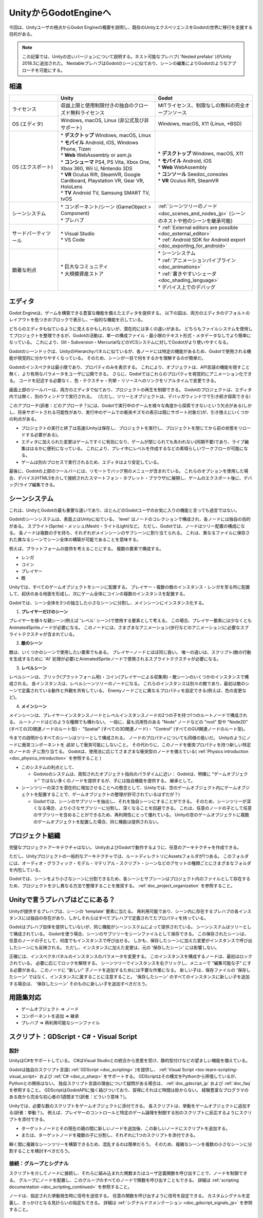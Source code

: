 .. _unity_to_godot_jp:

..    references :
..    https://wiki.unrealengine.com/Unity3D_Developer's_Guide_to_Unreal_Engine_4
..    https://docs.unrealengine.com/latest/INT/GettingStarted/FromUnity/




































UnityからGodotEngineへ
============================================

今回は、Unityユーザの視点からGodot Engineの概要を説明し、既存のUnityエクスペリエンスをGodotの世界に移行を支援する目的がある。

.. note::

   この記事では、Unityの古いバージョンについて説明する。ネスト可能なプレハブ( 'Nested prefabs' )がUnity 2018.3に追加された。
   NestableプレハブはGodotのシーンに似ており、シーンの編集によりGodotのようなアプローチを可能にする。





.. 英語の原文：UnityからGodotEngineへ
   From Unity to Godot Engine
   ==========================

   This guide provides an overview of Godot Engine from the viewpoint of a Unity user,
   and aims to help you migrate your existing Unity experience into the world of Godot.

   .. note::

      This article talks about older versions of Unity. Nestable prefabs ('Nested prefabs') were added to Unity 2018.3. Nestable prefabs are analogous to Godot's scenes, and allow a more Godot-like approach to scene organisation.


































相違
------------

.. list-table:: 
   :header-rows: 1
   :widths: 5, 10, 10

   * - 
     - Unity
     - Godot
   * - ライセンス
     - 収益上限と使用制限付きの独自のクローズド無料ライセンス
     - MITライセンス、制限なしの無料の完全オープンソース
   * - OS (エディタ)
     - Windows, macOS, Linux (非公式及び非サポート)
     - Windows, macOS, X11 (Linux, \*BSD)
   * - OS (エクスポート)
     - | * **デスクトップ** Windows, macOS, Linux
       | * **モバイル** Android, iOS, Windows Phone, Tizen
       | * **Web** WebAssembly or asm.js
       | * **コンシューマ** PS4, PS Vita, Xbox One, Xbox 360, Wii U, Nintendo 3DS
       | * **VR** Oculus Rift, SteamVR, Google Cardboard, Playstation VR, Gear VR, HoloLens
       | * **TV** Android TV, Samsung SMART TV, tvOS
     - | * **デスクトップ** Windows, macOS, X11
       | * **モバイル** Android, iOS
       | * **Web** WebAssembly
       | * **コンソール** Seedoc_consoles
       | * **VR** Oculus Rift, SteamVR
   * - シーンシステム
     - | * コンポーネント/シーン (GameObject > Component)
       | * プレハブ
     - :ref:`シーンツリーのノード <doc_scenes_and_nodes_jp>` (シーンのネストや他のシーンを継承可能)
   * - サードパーティツール
     - | * Visual Studio
       | * VS Code
     - | * :ref:`External editors are possible <doc_external_editor>`
       | * :ref:`Android SDK for Android export <doc_exporting_for_android>`
   * - 顕著な利点
     - | * 巨大なコミュニティ
       | * 大規模資産ストア
     - | * シーンシステム
       | * :ref:`アニメーションパイプライン <doc_animations>`
       | * :ref:`書きやすいシェーダ <doc_shading_language>`
       | * デバイス上でのデバッグ

.. todo::

   リンクの確認。


.. 英語の原文：相違
   Differences
   -----------

   +-------------------+------------------------------------------------------------------------------------+----------------------------------------------------------------------------------------------------------------+
   |                   | Unity                                                                              | Godot                                                                                                          |
   +===================+====================================================================================+================================================================================================================+
   | License           | Proprietary, closed, free license with revenue caps and usage restrictions         | MIT license, free and fully open source without any restriction                                                |
   +-------------------+------------------------------------------------------------------------------------+----------------------------------------------------------------------------------------------------------------+
   | OS (editor)       | Windows, macOS, Linux (unofficial and unsupported)                                 | Windows, macOS, X11 (Linux, \*BSD)                                                                             |
   +-------------------+------------------------------------------------------------------------------------+----------------------------------------------------------------------------------------------------------------+
   | OS (export)       | * **Desktop:** Windows, macOS, Linux                                               | * **Desktop:** Windows, macOS, X11                                                                             |
   |                   | * **Mobile:** Android, iOS, Windows Phone, Tizen                                   | * **Mobile:** Android, iOS                                                                                     |
   |                   | * **Web:** WebAssembly or asm.js                                                   | * **Web:** WebAssembly                                                                                         |
   |                   | * **Consoles:** PS4, PS Vita, Xbox One, Xbox 360, Wii U, Nintendo 3DS              | * **Console:** See :ref:`doc_consoles`                                                                         |
   |                   | * **VR:** Oculus Rift, SteamVR, Google Cardboard, Playstation VR, Gear VR, HoloLens| * **VR:** Oculus Rift, SteamVR                                                                                 |
   |                   | * **TV:** Android TV, Samsung SMART TV, tvOS                                       |                                                                                                                |
   +-------------------+------------------------------------------------------------------------------------+----------------------------------------------------------------------------------------------------------------+
   | Scene system      | * Component/Scene (GameObject > Component)                                         | :ref:`Scene tree and nodes <doc_scenes_and_nodes>`, allowing scenes to be nested and/or inherit other scenes   |
   |                   | * Prefabs                                                                          |                                                                                                                |
   +-------------------+------------------------------------------------------------------------------------+----------------------------------------------------------------------------------------------------------------+
   | Third-party tools | Visual Studio or VS Code                                                           | * :ref:`External editors are possible <doc_external_editor>`                                                   |
   |                   |                                                                                    | * :ref:`Android SDK for Android export <doc_exporting_for_android>`                                            |
   +-------------------+------------------------------------------------------------------------------------+----------------------------------------------------------------------------------------------------------------+
   | Notable advantages| * Huge community                                                                   | * Scene System                                                                                                 |
   |                   | * Large assets store                                                               | * :ref:`Animation Pipeline <doc_animations>`                                                                   |
   |                   |                                                                                    | * :ref:`Easy to write Shaders <doc_shading_language>`                                                          |
   |                   |                                                                                    | * Debug on Device                                                                                              |
   |                   |                                                                                    |                                                                                                                |
   |                   |                                                                                    |                                                                                                                |
   +-------------------+------------------------------------------------------------------------------------+----------------------------------------------------------------------------------------------------------------+


































エディタ
----------------

Godot Engineは、ゲームを構築できる豊富な機能を備えたエディタを提供する。
以下の図は、両方のエディタのデフォルトのレイアウトを色つきのブロックで表示し、一般的な機能を示している。

.. image:: img/unity-gui-overlay.png
.. image:: img/godot-gui-overlay.png

どちらのエディタも似ているように見えるかもしれないが、潜在的には多くの違いがある。
どちらもファイルシステムを使用してプロジェクトを整理できるが、Godotの活動は、単一の構成ファイル・最小限のテキスト形式・メタデータなしでより簡単になっている。
これにより、Git・Subversion・MercurialなどのVCSシステムに対してGodotがより使いやすくなる。

Godotのシーンドックは、UnityのHierarchyパネルに似ているが、各ノードには特定の機能があるため、Godotで使用される機能が視覚的に分かりやすくなっている。
そのため、シーンが一目で何をするかを理解するのが簡単だ。

Godotのインスペクタは最小限であり、プロパティのみを表示する。
これにより、オブジェクトは、API言語の機能を隠すこと無く、より有用なパラメータをユーザに公開できる。
さらに、Godotではこれらのプロパティを視覚的にアニメーション化できる。
コードを記述する必要なく、色・テクスチャ・列挙・リソースへのリンクをリアルタイムで変更できる。

画面上部のツールバーは、両方のエディタで似ており、プロジェクトの再生を制御できる。
Godotのプロジェクトは、エディタ内では無く、別のウィンドウで実行される。
（ただし、ツリーとオブジェクトは、デバッガウィンドウで引き続き探索できる）

このアプローチ(訳者：どのアプローチ？)には、Godotで実行中のゲームを様々な角度から探索できないという欠点がある(しかし、将来サポートされる可能性があり、実行中のゲームでの衝突ギズモの表示は既にサポート対象だ)が、引き換えにいくつかの利点がある。

- プロジェクトの実行と終了は高速(Unityは保存し、プロジェクトを実行し、プロジェクトを閉じてから前の状態をリロードする必要がある)。
- エディタに加えられた変更はゲームですぐに有効になり、ゲームが閉じられても失われない(同期不要)であり、ライブ編集ははるかに便利になっている。
  これにより、プレイ中にレベルを作成するなどの素晴らしいワークフローが可能になる。
- ゲームは別のプロセスで実行されるため、エディタはより安定している。

最後に、Godotの上部のツールバーには、リモートでバッグ用のメニューが含まれている。
これらのオプションを使用した場合、デバイス(HTML5を介して接続されたスマートフォン・タブレット・ブラウザ)に展開し、ゲームのエクスポート後に、デバッグ/ライブ編集できる。



.. 英語の原文：エディタ
   The editor
   ----------

   Godot Engine provides a rich-featured editor that allows you to build your games.
   The pictures below display the default layouts of both editors with colored blocks to indicate common functionalities.

   .. image:: img/unity-gui-overlay.png
   .. image:: img/godot-gui-overlay.png

   While both editors may seem similar, there are many differences below the surface.
   Both let you organize the project using the filesystem,
   but Godot's approach is simpler with a single configuration file, minimalist text format,
   and no metadata. This makes Godot more friendly to VCS systems, such as Git, Subversion, or Mercurial.

   Godot's Scene panel is similar to Unity's Hierarchy panel but, as each node has a specific function,
   the approach used by Godot is more visually descriptive. It's easier to understand
   what a scene does at a glance.

   The Inspector in Godot is more minimal, it shows only properties.
   Thanks to this, objects can expose more useful parameters to the user
   without having to hide functionality in language APIs. As a plus, Godot allows animating any of those properties visually.
   Changing colors, textures, enumerations, or even links to resources in real-time is possible without needing to write code.

   The Toolbar at the top of the screen is similar in both editors, offering control over project playback.
   Projects in Godot run in a separate window, rather than inside the editor
   (but the tree and objects can still be explored in the debugger window).

   This approach has the disadvantage that in Godot the running game can't be explored from different angles
   (though this may be supported in the future and displaying collision gizmos in the running game is already possible),
   but in exchange has several advantages:

   - Running the project and closing it is fast (Unity has to save, run the project, close the project, and then reload the previous state).
   - Live editing is a lot more useful because changes done to the editor take effect immediately in the game and are not lost (nor have to be synced) when the game is closed. This allows fantastic workflows, like creating levels while you play them.
   - The editor is more stable because the game runs in a separate process.

   Finally, Godot's top toolbar includes a menu for remote debugging.
   These options allow deployment to a device (connected phone, tablet, or browser via HTML5),
   and debugging/live editing on it after the game is exported.

































シーンシステム
----------------------------

これは、UnityとGodotの最も重要な違いであり、ほとんどのGodotユーザのお気に入りの機能と言っても過言ではない。

Godotのシーンシステムは、表面上はUnityに似ている。
'level' はノードのコレクションで構成され、各ノードには独自の目的がある。
スプライト(Sprite)・メッシュ(Mesh)・ライト(Light)など。
ただし、Godotでは、ノードはツリー配置の構成になる。
各ノードは複数の子を持ち、それぞれがメインシーンのサブシーンに割り当てられる。
これは、異なるファイルに保存された異なるシーンでシーン全体の構築が可能であることを意味する。

例えば、プラットフォームの提供を考えることにする。
複数の要素で構成する。

- レンガ
- コイン
- プレイヤー
- 敵

Unityでは、すべてのゲームオブジェクトをシーンに配置する。
プレイヤー・複数の敵のインスタンス・レンガを至る所に配置して、起伏のある地面を形成し、次にゲーム全体にコインの複数のインスタンスを配置する。

.. memo

   レベルの意図が全く分からない。そのため、全く異なる言葉に置き換えた。あっているか保証できない。

Godotでは、シーン全体を3つの独立した小さなシーンに分割し、メインシーンにインスタンス化する。

1. **プレイヤーだけのシーン**

プレイヤーを様々な親シーン(例えば 'レベル' シーン)で使用する要素として考える。
この場合、プレイヤー要素には少なくともAnimatedSpriteノードが必要になる。
このノードには、さまざまなアニメーション(歩行などのアニメーション)に必要なスプライトテクスチャが含まれている。

2. **敵のシーン**

敵は、いくつかのシーンで使用したい要素でもある。
プレイヤーノードとほぼ同じ扱い。
唯一の違いは、スクリプト(敵の行動を生成するために 'AI' 処理が必要)とAnimatedSpriteノードで使用されるスプライトテクスチャが必要になる。

3. **レベルシーン**

レベルシーンは、ブリック(プラットフォーム用)・コイン(プレイヤーによる収集用)・敵シーンのいくつかのインスタンスで構成される。
各インスタンスは、レベルシーンツリーのノードになる。
これらのインスタンスは別々の敵であり、最初は敵のシーンで定義されている動作と外観を共有している。
Enemyノードごとに異なるプロパティを設定できる(例えば、色の変更など)。

4. **メインシーン**

メインシーンは、プレイヤーインスタンスノードとレベルインスタンスノードの2つの子を持つ1つのルートノードで構成される。
ルートノードはどのような種類でも構わない。
一般に、最も汎用性のある "Node" ノードなどの "root" 型や "Node2D" (すべての2D関連ノードのルート型)・ "Spatial" (すべての3D関連ノード)・ "Control" (すべてのGUI関連ノードのルート型)。

今までの説明からすべてのシーンはツリーとして構成される。
ノードのプロパティについても同様の扱いだ。
Unityのようにノードに衝突コンポーネントを *追加* して衝突可能にしないこと。
その代わりに、このノードを衝突プロパティを持つ新しい特定のノードの *子* に割り当てる。
Godotは、使用法に応じてさまざまな衝突型のノードを備えている( :ref:`Physics introduction <doc_physics_introduction>` を参照すること )


.. todo::

   日本語の言い回しを考える。
   そしてリンクの確認。

- このシステムの利点として、

  - Godotoのシステムは、周知されたオブジェクト指向のパラダイムに近い：
    Godotは、明確に "ゲームオブジェクト" ではない多くのノードを提供するが、子には独自機能を提供する。
    継承として。

- シーンツリーの深さを潜在的に増加させることへの懸念として、(Unityでは、空のゲームオブジェクト内にゲームオブジェクトを配置することで、ゲームオブジェクトの整理が許可されているはずだが？)

  - Godotでは、シーンのサブツリーを抽出し、それを独自シーンにすることができる。
    そのため、シーンツリーが深くなる場合、より小さなサブツリーに分割し、深くなることを回避できる。
    これは、任意のノードの子として任意のサブツリーを含めることができるため、再利用性にとって優れている。
    Unityの空のゲームオブジェクトに複数のゲームオブジェクトを配置した場合、同じ機能は提供されない。


.. 英語の原文：シーンシステム
   The scene system
   ----------------

   This is the most important difference between Unity and Godot and the favourite feature of most Godot users.

   Working on a 'level' in Unity usually means embedding all the required assets in a scene
   and linking them together with components and scripts.

   Godot's scene system is superficially similar to Unity. A 'level' consists of a collection of nodes, each with its own purpose: Sprite, Mesh, Light, etc. However, in Godot the nodes are arranged in a tree. Each node can have multiple children, which makes each a subscene of the main scene.
   This means you can compose a whole scene with different scenes stored in different files.

   For example, think of a platformer level. You would compose it with multiple elements:

   - Bricks
   - Coins
   - The player
   - The enemies

   In Unity, you would put all the GameObjects in the scene: the player, multiple instances of enemies,
   bricks everywhere to form the ground of the level and then multiple instances of coins all over the level.
   You would then add various components to each element to link them and add logic in the level: For example,
   you'd add a BoxCollider2D to all the elements of the scene so that they can collide. This principle is different in Godot.

   In Godot, you would split your whole scene into three separate, smaller scenes, and instance them in the main scene.

   1. **A scene for the Player alone.**

   Consider the player as an element we'd like to use in different parent scenes (for instance 'level' scenes). In our case, the player element needs at least an AnimatedSprite node. This node contains the sprite textures necessary for various animations (for example, a walking animation).

   2. **A scene for the Enemy.**

   An enemy is also an element we'd like to use in several scenes. It's almost the same
   as the Player node. The only differences are the script (it needs 'AI' routines to generate the enemy's behaviour)
   and the sprite textures used by the AnimatedSprite node.

   3. **A Level scene.**

   A Level scene is composed of Bricks (for platforms), Coins (for the player to collect) and a
   number of instances of the Enemy scene. Each instance is a node in the Level scene tree. These instances are separate enemies,
   which initially have shared behaviour and appearance as defined in the Enemy scene. You can set different properties for each Enemy node (to change its color, for example).

   4. **A Main scene.**
   The Main scene would be composed of one root node with 2 children: a Player instance node, and a Level instance node.
   The root node can be anything, generally a "root" type such as "Node" which is the most global type,
   or "Node2D" (root type of all 2D-related nodes), "Spatial" (root type of all 3D-related nodes) or
   "Control" (root type of all GUI-related nodes).

   As you can see, every scene is organized as a tree. The same goes for nodes' properties: you don't *add* a
   collision component to a node to make it collidable like Unity does. Instead, you make this node a *child* of a
   new specific node that has collision properties. Godot features various collision types nodes, depending on the usage
   (see the :ref:`Physics introduction <doc_physics_introduction>`).

   - What are the advantages of this system? Wouldn't this system potentially increase the depth of the scene tree? And doesn't Unity already allow you to organize GameObjects by putting them inside empty GameObjects?

       - Godot's system is closer to the well-known object-oriented paradigm: Godot provides a number of nodes which are not clearly "Game Objects", but they provide their children with their own capabilities: this is inheritance.
       - Godot allows the extraction of a subtree of a scene to make it a scene of its own. So if a scene tree gets too deep, it can be split into smaller subtrees. This is better for reusability, as you can include any subtree as a child of any node. Putting multiple GameObjects in an empty GameObject in Unity does not provide the same functionality.

































プロジェクト組織
--------------------------------

.. image:: img/unity-project-organization-example.png

完璧なプロジェクトアーキテクチャはない。
UnityおよびGodotで動作するように、任意のアーキテクチャを作成できる。

ただし、Unityプロジェクトの一般的なアーキテクチャでは、ルートディレクトリにAssetsフォルダが1つある。
このフォルダには、オーディオ・グラフィック・モデル・マテリアル・スクリプト・シーンなどのアセットの種類ごとにさまざまなフォルダを内包している。

Godotでは、シーンをより小さなシーンに分割できるため、各シーンとサブシーンはプロジェクト内のファイルとして存在するため、プロジェクトを少し異なる方法で整理することを推奨する。
:ref:`doc_project_organization` を参照すること。

.. todo::

   リンクの確認。


.. 英語の原文：プロジェクト組織
   Project organization
   --------------------

   .. image:: img/unity-project-organization-example.png

   There is no perfect project architecture.
   Any architecture can be made to work in either Unity and Godot.

   However, a common architecture for Unity projects is to have one Assets folder in the root directory
   that contains various folders, one per type of asset: Audio, Graphics, Models, Materials, Scripts, Scenes, and so on.

   Since Godot allows splitting scenes into smaller scenes, each scene and subscene existing as a file in the project, we recommend organizing your project a bit differently.
   This wiki provides a page for this: :ref:`doc_project_organization`.


































Unityで言うプレハブはどこにある？
------------------------------------------------------------------

Unityが提供するプレハブは、シーンの 'template' 要素に当たる。
再利用可能であり、シーン内に存在するプレハブの各インスタンスには独自の存在があり、しかしそれらはすべてプレハブで定義されてたプロパティを持っている。

Godotはプレハブ自体を提供していないが、同じ機能がシーンシステムによって提供されている。
シーンシステムはツリーとして構成されている。
Godotを使う場合、シーンのサブツリーをシーンファイルとして保存できる。
この保存されたシーンは、任意のノードの子として、何度でもインスタンスで呼び出せる。
しかも、保存したシーンに加えた変更がインスタンスで呼び出したシーンにも反映される。
ただし、インスタンスに加えた変更は、元の '保存したシーン' には影響しない。

.. image:: img/save-branch-as-scene.png

正確には、インスペクタパネルのインスタンスのパラメータを変更する。
このインスタンスを構成するノードは、最初はロックされている。
必要に応じてロックを解除する。
シーンツリーでインスタンスを右クリックし、メニューで "編集可能な子" にする必要がある。
このノードに "新しい" 子ノードを追加するためには不要な作業になる。
新しい子は、保存ファイルの '保存したシーン' ではなく、インスタンスに属することに注意すること。
'保存したシーン' のすべてのインスタンスに新しい子を追加する場合は、 '保存したシーン' そのものに新しい子を追加すべきだろう。

.. image:: img/editable-children.png
















.. 英語の原文：Unityで言うプレハブはどこにある？
   Where are my prefabs?
   ---------------------

   A prefab as provided by Unity is a 'template' element of the scene.
   It is reusable, and each instance of the prefab that exists in the scene has an existence of its own,
   but all of them have the same properties as defined by the prefab.

   Godot does not provide prefabs as such, but the same functionality is provided by its scene system:
   The scene system is organized as a tree. Godot allows you to save any subtree of a scene as a scene file. This new scene can then be instanced as many times as you want, as a child of any node.
   Any change you make to this new, separate scene will be applied to its instances.
   However, any change you make to the instance will not have any impact on the 'template' scene.

   .. image:: img/save-branch-as-scene.png

   To be precise, you can modify the parameters of an instance in the Inspector panel.
   The nodes that compose this instance are initially locked. You can unlock them if you need to by
   right-clicking the instance in the Scene tree and selecting "Editable children" in the menu.
   You don't need to do this to add *new* child nodes to this node.
   Remember that any new children will belong to the instance, not to the 'template' scene on disk.
   If you want to add new children to every instance of your 'template' scene, then you should add them in the 'template' scene.

   .. image:: img/editable-children.png

































用語集対応
--------------------

- ゲームオブジェクト ⇒ ノード
- コンポーネントを追加 ⇒ 継承
- プレハブ ⇒ 再利用可能なシーンファイル


.. 英語の原文：用語集対応
   Glossary correspondence
   -----------------------

   - GameObject -> Node
   - Add a component -> Inheriting
   - Prefab -> Reusable Scene file





































スクリプト：GDScript・C#・Visual Script
------------------------------------------------------------------------------

.. 英語の原文：スクリプト：GDScript・C#・Visual Script
   Scripting: GDScript, C# and Visual Script
   -----------------------------------------




































設計
^^^^^^^^^^^^

UnityはC#をサポートしている。
C#はVisual Studioとの統合から恩恵を受け、静的型付けなどの望ましい機能を備えている。

Godotは独自のスクリプト言語( :ref:`GDScript <doc_scripting>` )を提供し、 :ref:`Visual Script <toc-learn-scripting-visual_script>` および :ref:`C# <doc_c_sharp>` をサポートする。
GDScriptはその構文をPythonから拝借しているが、Pythonとの関係はない。
独自スクリプト言語の理由について疑問がある場合は、 :ref:`doc_gdscript_jp` および :ref:`doc_faq` を参照すること。
GDScriptはGodotAPIに強く結びついており、習得にそれほど時間は掛からない。
経験豊富なプログラマのある夜から完全な初心者の1週間まで(訳者：どういう意味？)。

.. todo::

   リンクの確認。

Unityでは、必要な数のスクリプトをゲームオブジェクトに添付できる。
各スクリプトは、挙動をゲームオブジェクトに追加する(訳者：挙動？)。
例えば、プレイヤーのコントロールと特定のゲーム論理を制御する別のスクリプトに反応するようにスクリプトを添付できる。

- ターゲットノードとその現在の親の間に新しいノードを追加後、この新しいノードにスクリプトを追加する。
- または、ターゲットノードを複数の子に分割し、それぞれに1つのスクリプトを添付できる。

瞬く間に複雑なシーンツリーを構築できるため、混乱するのは簡単だろう。
そのため、複雑なシーンを複数の小さなシーンに分割することを検討すべきだろう。


.. 英語の原文：設計
   Design
   ^^^^^^

   Unity supports C#. C# benefits from its integration with Visual Studio and has desirable features such as static typing.

   Godot provides its own scripting language, :ref:`GDScript <doc_scripting>` as well as support
   for :ref:`Visual Script <toc-learn-scripting-visual_script>` and :ref:`C# <doc_c_sharp>`.
   GDScript borrows its syntax from Python, but is not related to it. If you wonder about the reasoning for a custom scripting language,
   please read the :ref:`doc_gdscript` and :ref:`doc_faq` pages. GDScript is strongly attached to the Godot API
   and doesn't take long to learn: Between one evening for an experienced programmer and a week for a complete beginner.

   Unity allows you to attach as many scripts as you want to a GameObject.
   Each script adds a behaviour to the GameObject: For example, you can attach a script so that it reacts to the player's controls,
   and another that controls its specific game logic.

   In Godot, you can only attach one script per node. You can use either an external GDScript file
   or include the script directly in the node. If you need to attach more scripts to one node, then you may consider two solutions,
   depending on your scene and on what you want to achieve:

   - either add a new node between your target node and its current parent, then add a script to this new node.
   - or, you can split your target node into multiple children and attach one script to each of them.

   As you can see, it can be easy to turn a scene tree to a mess. Consider splitting any complicated scene into multiple, smaller branches.



































接続：グループとシグナル
^^^^^^^^^^^^^^^^^^^^^^^^^^^^^^^^^^^^^^^^^^^^^^^^

スクリプトを介してノードに接続し、それらに組み込まれた関数またはユーザ定義関数を呼び出すことで、ノードを制御できる。
グループにノードを配置し、このグループのすべてのノードで関数を呼び出すこともできる。
詳細は :ref:`scripting documentation <doc_scripting_continued>` を参照すること。

ノードは、指定された挙動発生時に信号を送信する。
任意の関数を呼び出すように信号を設定できる。
カスタムシグナルを定義し、きっかけとなる見計らいの指定もできる。
詳細は :ref:`シグナルドクメンテーション <doc_gdscript_signals_jp>` を参照すること。

.. todo::

   リンクの確認。


.. 英語の原文：接続：グループとシグナル
   Connections: groups and signals
   ^^^^^^^^^^^^^^^^^^^^^^^^^^^^^^^

   You can control nodes by accessing them via script and calling built-in
   or user-defined functions on them. You can also place nodes in a group
   and call functions on all nodes in this group. See more in the 
   :ref:`scripting documentation <doc_scripting_continued>`.

   Nodes can send a signal when a specified action occurs. A signal can
   be set to call any function. You can define custom signals and specify
   when they are triggered. See more in the :ref:`signals documentation <doc_gdscript_signals>`.




































スクリプトのシリアル化
^^^^^^^^^^^^^^^^^^^^^^^^^^^^^^^^^^^^^^^^^^^^

Unityは、次の二つの方法でスクリプトのシリアル化を処理する。

- 暗黙的：型がシリアル化可能な型である場合、クラス内のすべてのパブリックフィールドは自動的にシリアル化される(  ``辞書`` は例外できにできない)。
- 明示的：非公開フィールドは ``[SerializeField]`` 属性を使用してシリアル化する。

Godotにはスクリプトシリアル化システムも組み込まれているが、明示的にのみ機能する。
``export`` キーワードを使用して、任意のシリアル化可能な型( :ref:`built-in and various engine types <doc_binary_serialization_api>` ・ :ref:`class_Array` ・ :ref:`class_Dictionary` を含む)をシリアル化できる。
:ref:`エクスポートドクメンテーション <doc_gdscript_exports_jp>` を参照すること。

Unityには、カスタムAssetオブジェクトのシリアル化に使用される ``ScriptableObject`` と呼ばれるデータ型もある。
Godotに同等するオブジェクトは、すべてのリソースの基本クラス :ref:`class_Resource` がそれに当たる。
:ref:`class_Resource` を継承するスクリプトを作成した場合、カスタムのシリアライズ可能なオブジェクトを作成できる。
リソースの詳細は、 :ref:`here <doc_resources>` を参照すること。

.. todo::

   リンクの確認。


.. 英語の原文：スクリプトのシリアル化
   Script serialization
   ^^^^^^^^^^^^^^^^^^^^

   Unity can handle script serialization in two ways:

   - Implicit: All public fields in a class are automatically serialized if the type is a serializable type (``Dictionary`` is not serializable).
   - Explicit: Non-public fields can be serialized using the ``[SerializeField]`` attribute.

   Godot also has a built-in script serialization system, but it works only explicitly.
   You can serialize any serializable type (:ref:`built-in and various engine types <doc_binary_serialization_api>`,
   including :ref:`class_Array` and :ref:`class_Dictionary`) using the ``export`` keyword.
   See the :ref:`exports documentation <doc_gdscript_exports>` for details.

   Unity also has a data type called ``ScriptableObject`` used to serialize custom asset objects.
   Its equivalent in Godot is the base class for all resources: :ref:`class_Resource`.
   Creating a script that inherits :ref:`class_Resource` will allow you to create custom serializable objects. More information about resources can be found :ref:`here <doc_resources>`.


































GodotでのC++使用
--------------------------------

Godotでは、APIを使用してC++でプロジェクトを直接開発できるが、現時点のUnityでは不可能だ。
例えば、Godotエンジンのエディタは、GodotAPIを使用してC++で記述された "game" と見なすことができる。

C++でGodotを使用することに興味がある場合は、 :ref:`Developing in C++ <doc_introduction_to_godot_development>` を参照すること。

.. todo::

   リンクの確認。


.. 英語の原文：GodotでのC++使用
   Using Godot in C++
   ------------------

   Godot allows you to develop your project directly in C++ by using its API, which is not possible with Unity at the moment. 
   As an example, you can consider Godot Engine's editor as a "game" written in C++ using the Godot API.

   If you are interested in using Godot in C++, you may want to start reading the :ref:`Developing in
   C++ <doc_introduction_to_godot_development>` page.

.. vim:set ts=3 sw=3 tw=0 fenc=utf-8:
